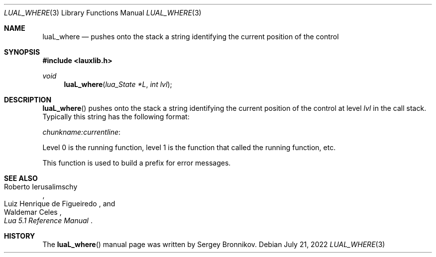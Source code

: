 .Dd $Mdocdate: July 21 2022 $
.Dt LUAL_WHERE 3
.Os
.Sh NAME
.Nm luaL_where
.Nd pushes onto the stack a string identifying the current position of the
control
.Sh SYNOPSIS
.In lauxlib.h
.Ft void
.Fn luaL_where "lua_State *L" "int lvl"
.Sh DESCRIPTION
.Fn luaL_where
pushes onto the stack a string identifying the current position of the control
at level
.Fa lvl
in the call stack.
Typically this string has the following format:
.Pp
.Em chunkname:currentline :
.Pp
Level 0 is the running function, level 1 is the function that called the
running function, etc.
.Pp
This function is used to build a prefix for error messages.
.Sh SEE ALSO
.Rs
.%A Roberto Ierusalimschy
.%A Luiz Henrique de Figueiredo
.%A Waldemar Celes
.%T Lua 5.1 Reference Manual
.Re
.Sh HISTORY
The
.Fn luaL_where
manual page was written by Sergey Bronnikov.

